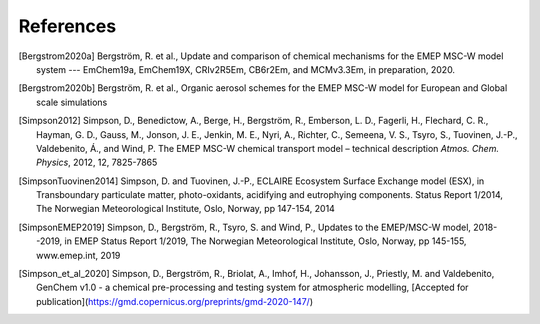 .. index:: References

References
----------

..
 REFERENCES FOR HERE

.. [Bergstrom2020a]
    Bergström, R. et al., Update and comparison of chemical mechanisms
    for the EMEP MSC-W model system --- EmChem19a, EmChem19X, CRIv2R5Em,
    CB6r2Em, and MCMv3.3Em, in preparation, 2020.

.. [Bergstrom2020b]
    Bergström, R. et al., Organic aerosol schemes for the EMEP MSC-W model for
    European and Global scale simulations

.. [Simpson2012]
    Simpson, D., Benedictow, A., Berge, H., Bergström, R., Emberson, L.
    D., Fagerli, H., Flechard, C. R., Hayman, G. D., Gauss, M., Jonson,
    J. E., Jenkin, M. E., Nyri, A., Richter, C., Semeena, V. S., Tsyro,
    S., Tuovinen, J.-P., Valdebenito, Á., and Wind, P. The EMEP MSC-W
    chemical transport model – technical description *Atmos. Chem.
    Physics*, 2012, 12, 7825-7865

.. [SimpsonTuovinen2014]
    Simpson, D. and Tuovinen, J.-P., ECLAIRE Ecosystem Surface Exchange
    model (ESX), in Transboundary particulate matter, photo-oxidants,
    acidifying and eutrophying components. Status Report 1/2014, The Norwegian
    Meteorological Institute, Oslo, Norway, pp 147-154, 2014

.. [SimpsonEMEP2019]
    Simpson, D., Bergström, R., Tsyro, S. and Wind, P.,
    Updates to the EMEP/MSC-W model, 2018--2019, in EMEP Status Report 1/2019,
    The Norwegian Meteorological Institute, Oslo, Norway, pp 145-155,
    www.emep.int, 2019

.. [Simpson_et_al_2020]
    Simpson, D., Bergström, R., Briolat, A., Imhof, H., Johansson, J.,
    Priestly, M. and Valdebenito, GenChem v1.0 - a chemical pre-processing
    and testing system for atmospheric modelling, 
    [Accepted for publication](https://gmd.copernicus.org/preprints/gmd-2020-147/)




.. comment::

  **  NOTE !!
  This user-guide is a work-in-progress manual on the GenChem system,
  with this interim version produced for interested users, Oct. 2020.
  **
